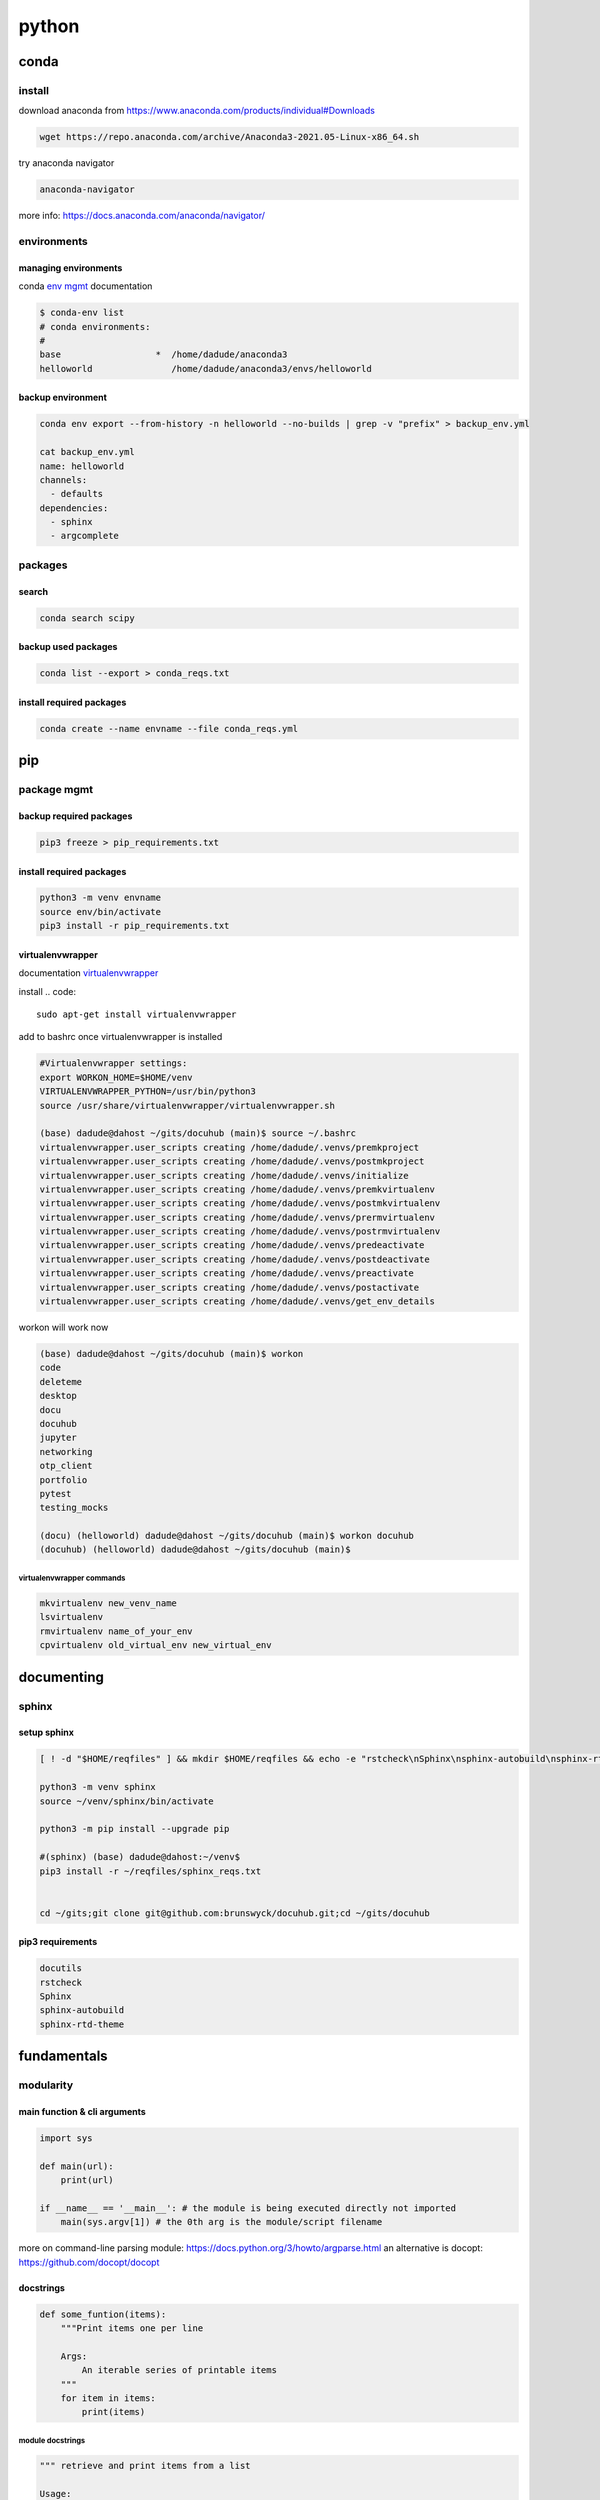 ######
python
######

*****
conda
*****

install
=======

download anaconda from https://www.anaconda.com/products/individual#Downloads

.. code::

   wget https://repo.anaconda.com/archive/Anaconda3-2021.05-Linux-x86_64.sh

try anaconda navigator

.. code::

   anaconda-navigator

more info: https://docs.anaconda.com/anaconda/navigator/


environments
============

managing environments
---------------------

conda `env mgmt`_ documentation

.. _env mgmt: https://docs.conda.io/projects/conda/en/latest/user-guide/tasks/manage-environments.html

.. code::

   $ conda-env list
   # conda environments:
   #
   base                  *  /home/dadude/anaconda3
   helloworld               /home/dadude/anaconda3/envs/helloworld

backup environment
------------------

.. code::

   conda env export --from-history -n helloworld --no-builds | grep -v "prefix" > backup_env.yml

   cat backup_env.yml
   name: helloworld
   channels:
     - defaults
   dependencies:
     - sphinx
     - argcomplete

packages
========

search
------

.. code::

   conda search scipy

backup used packages
--------------------

.. code::

   conda list --export > conda_reqs.txt



install required packages
-------------------------

.. code::

   conda create --name envname --file conda_reqs.yml


***
pip
***

package mgmt
============

backup required packages
------------------------

.. code::

   pip3 freeze > pip_requirements.txt

install required packages
-------------------------

.. code::

   python3 -m venv envname
   source env/bin/activate
   pip3 install -r pip_requirements.txt

virtualenvwrapper
-----------------

documentation `virtualenvwrapper`_

.. _virtualenvwrapper: https://virtualenvwrapper.readthedocs.io/en/latest/command_ref.html

install
.. code::

   sudo apt-get install virtualenvwrapper


add to bashrc once virtualenvwrapper is installed

.. code::

   #Virtualenvwrapper settings:
   export WORKON_HOME=$HOME/venv
   VIRTUALENVWRAPPER_PYTHON=/usr/bin/python3
   source /usr/share/virtualenvwrapper/virtualenvwrapper.sh
   
   (base) dadude@dahost ~/gits/docuhub (main)$ source ~/.bashrc
   virtualenvwrapper.user_scripts creating /home/dadude/.venvs/premkproject
   virtualenvwrapper.user_scripts creating /home/dadude/.venvs/postmkproject
   virtualenvwrapper.user_scripts creating /home/dadude/.venvs/initialize
   virtualenvwrapper.user_scripts creating /home/dadude/.venvs/premkvirtualenv
   virtualenvwrapper.user_scripts creating /home/dadude/.venvs/postmkvirtualenv
   virtualenvwrapper.user_scripts creating /home/dadude/.venvs/prermvirtualenv
   virtualenvwrapper.user_scripts creating /home/dadude/.venvs/postrmvirtualenv
   virtualenvwrapper.user_scripts creating /home/dadude/.venvs/predeactivate
   virtualenvwrapper.user_scripts creating /home/dadude/.venvs/postdeactivate
   virtualenvwrapper.user_scripts creating /home/dadude/.venvs/preactivate
   virtualenvwrapper.user_scripts creating /home/dadude/.venvs/postactivate
   virtualenvwrapper.user_scripts creating /home/dadude/.venvs/get_env_details


workon will work now

.. code::

   (base) dadude@dahost ~/gits/docuhub (main)$ workon 
   code
   deleteme
   desktop
   docu
   docuhub
   jupyter
   networking
   otp_client
   portfolio
   pytest
   testing_mocks
   
   (docu) (helloworld) dadude@dahost ~/gits/docuhub (main)$ workon docuhub
   (docuhub) (helloworld) dadude@dahost ~/gits/docuhub (main)$ 

virtualenvwrapper commands
^^^^^^^^^^^^^^^^^^^^^^^^^^

.. code::

   mkvirtualenv new_venv_name
   lsvirtualenv
   rmvirtualenv name_of_your_env
   cpvirtualenv old_virtual_env new_virtual_env


***********
documenting
***********

sphinx
======

setup sphinx
------------

.. code::
  
   [ ! -d "$HOME/reqfiles" ] && mkdir $HOME/reqfiles && echo -e "rstcheck\nSphinx\nsphinx-autobuild\nsphinx-rtd-theme\nsphinx-rtd-dark-mode" > $HOME/sphinx_reqs.txt

   python3 -m venv sphinx
   source ~/venv/sphinx/bin/activate

   python3 -m pip install --upgrade pip
   
   #(sphinx) (base) dadude@dahost:~/venv$
   pip3 install -r ~/reqfiles/sphinx_reqs.txt


   cd ~/gits;git clone git@github.com:brunswyck/docuhub.git;cd ~/gits/docuhub


pip3 requirements
-----------------

.. code::

   docutils
   rstcheck
   Sphinx
   sphinx-autobuild
   sphinx-rtd-theme

************
fundamentals
************

modularity
==========

main function & cli arguments
-----------------------------

.. code-block:: python

   import sys

   def main(url):
       print(url)

   if __name__ == '__main__': # the module is being executed directly not imported
       main(sys.argv[1]) # the 0th arg is the module/script filename 
   

more on command-line parsing module: https://docs.python.org/3/howto/argparse.html
an alternative is docopt: https://github.com/docopt/docopt

docstrings
----------

.. code-block:: python

   def some_funtion(items):
       """Print items one per line

       Args:
           An iterable series of printable items
       """
       for item in items:
           print(items)

module docstrings
^^^^^^^^^^^^^^^^^

.. code-block:: python

   """ retrieve and print items from a list

   Usage:

       python3 list.py <list>
   """

   import sys

.. note:: when you now call help on the module you'll get a lot of information


objects
-------

.. code-block:: python

   # id() returns a unique identifier for an object
   a = 300
   id(a)
   4298473345
   b = 1500
   id(b)
   4298222345
   b = a
   id(b)
   4298473345 # same as a
   id(a) == id(b)
   True
   a is b
   True

function default values for arguments
-------------------------------------

.. code:: python

   def banner(message, border='-'): # place after args without defaults
    line = border * len(message)
    print(line)
    print(message)
    print(line)

   banner("Norwegian Blue")
   banner("Sun, Moon and Stars", "*")
   banner("Sun, Moon and Stars", border="*")
   banner(border=".", message="Hello from Earth")

.. warning:: always use immutable objects like ints and strings as default values eg you dont want a function time to always show the time of first function call

collections
===========

tuple
-----

.. code-block:: python

   k = (391,) # use the trailing comma, otherwise it will be an int 
   
   def minmax(items):
       return min(items), max(items) # tuples are useful for multiple return values

   minmax([83, 33, 82, 39, 88, 31, 86])

   # tuple unpacking allows us to destructure into named references
   lower, upper = minmax([83, 33, 82, 39, 88, 31, 86])
   lower
   31
   upper
   86
   # idiomatic python swap
   a = 'jelly'
   b = 'bean'
   a, b = b, a
   a
   'bean'
   # use the tuple() constructor to create tuples from other iterable objects
   tuple([561, 1105, 1219, 2466])
   (561, 1105, 1219, 2466)
   tuple("Patrick")
   ('P', 'a', 't', 'r', 'i', 'c', 'k')
   5 in (2, 3, 5, 18, 22, 55)
   True
   4 not in (2, 3, 5, 18, 22, 55)
   True


string
------

format
^^^^^^

.. code-block:: python

   import unittest

   name = "Alan Turing"
   age = 42
   person = [name, age, "mathematician"]
   text = "Hello, my name is {} and I am {} years old and I am a {}.".format(*person)
   # Hello, my name is Alan Turing and I am 42 years old an I am a mathematician
   typeAge = type(age)


   class TestNotebook(unittest.TestCase):

       def test_name(self):
           self.assertEqual(name, "Alan Turing")

       def test_age(self):
           self.assertEqual(age, 42)

       def test_person(self):
           self.assertEqual(person,["Alan Turing", 42, "mathematician"])

       def test_text(self):
           self.assertEqual(text,"Hello, my name is Alan Turing and I am 42 years old and I am a mathematician.")

       def test_type(self):
           self.assertEqual(typeAge,type(int()))


   unittest.main(argv=[''], verbosity=2, exit=False)


.. code-block:: python
   
   "New" + "found" + "land"
   'Newfoundland'
   # use join
   colors = ';'.join(['#45ff12', '#2323fa', '#1234a2', '#4313ff'])
   '#45ff12;#2323fa;#1234a2;#4313ff'
   # split them up again
   colors.split(';')
   ['#45ff12', '#2323fa', '#1234a2', '#4313ff']
   # using the empty string as a seperator to join
   ''.join(['high', 'way', 'man'])
   'highwayman'
   # partion() divides a string -> prefix,seperator,suffix
   "unforgetable".partition("forget")
   ('un', 'forget', 'able')
   # usage with tuples
   departure, seperator, arrival = "London:Edinburgh".partition(':')
   arrival
   Edinburgh
   # underscore dummy value
   origin, _, destination = "Seattle-Boston".partition('-')
   # use format() to insert values into strings
   "The age of {0} is {1}".format('patrick', 35)
   "The age of {0} is {1}. {0}'s birthday is on {2}".format('Patrick', 35, 'June 1')
   # they can be ommitted when in the exact order and used only once
   "The age of {} is {}".format('patrick', 35)
   # use named fields
   "Current position {latitude} {longitude}".format(latitude="60N",
                                                    longitude="5E")
   'Current position 60N 5E'
   # access values through keys or indexes with []
   pos = (65.2, 23.1, 82.2)
   "Galactic position x={pos[0]} y={pos[1] z={pos[2]}".format(pos=pos)
   'Galactic position x=65.2 y=23.1 z=82.2'
   # replacement field mini-language provides many value n alignment formatting options
   import math
   "Math constants: pi={m.pi:.3f}, e={m.e:.3f}".format(m=math)
   'Math constants: pi=3.142, e=2.718'
   help(str)




range
-----

.. code-block:: python
   
   list(range(5, 10)) # stop is not included
   [5, 6, 7, 8, 9]
   # with step argument
   list(range(0, 10, 2))
   [0, 2, 4, 6, 8]
   # avoid range for iterating over lists
   for item in list:
       print(item)
   # not
   for item in range(len(list)):
       print(item)
   
   # prefer enumerate() for counters
   # enumerate() yields (index, value) tuples
   t = [5, 333, 8888, 144444, 2012011]
   for p in enumerate(t):
       print(p)

   (0, 6)
   (1, 333)
   (2, 8888)
   (3, 144444)
   (4, 2012011)
   # improvement with tuple unpacking
   for i, v in enumerate(t):
       print("i = {}, v = {}".format(i, v))
   
::

   i = 0, v = 6 
   i = 1, v = 333
   i = 2, v = 8888
   i = 3, v = 144444
   i = 4, v = 2012011




list
----

.. code-block:: python
   
   # SHALLOW copying a list (contain same object references as the source list!!)
   copy_list = sequence[:] # full slice
   copy_list = other_list.copy() # use copy method
   copy_list = list(some_other_list) # use the list constructor


shallow copies
--------------

.. code-block:: python
   
   a = [ [1, 2], [3, 4] ]
   b = a[:] # create a shallow copy
   a[0] = [8, 9] # create new list in a at 0
   a[0]
   [8, 9]
   b[0] # b still references to the old list object b4 a created a new one
   [1, 2]
   a[1].append(5) # just appending to the list in a also affects the list for b 
   b
   [[1, 2], [3, 4, 5]] # they both still refer to the same object

list repetition
---------------

.. code-block:: python

   # repeat lists using the * operator
   c = [21, 37]
   d = c * 4
   d
   [21, 37, 21, 37, 21, 37, 21, 37] # this method is often used to zero a list of fixed length
   s = [constant] * size
   [0] * 9 # same principle as with list copying so beware, repetition = shallow
   # repetition repeats the reference without copying the value
   [0, 0, 0, 0, 0, 0, 0, 0, 0]

   s = [ [-1, +1] ] * 5
   [[-1, +1], [-1, +1], [-1, +1], [-1, +1], [-1, +1]]
   s[3].append(7) # because all innerlists refer to same object they are all modified
   s
   [[-1, 1, 7], [-1, 1, 7], [-1, 1, 7], [-1, 1, 7], [-1, 1, 7]]




more on list
------------

.. code::

   w = "the quick brown fox jumps over the lazy dog".split()
   ['the', 'quick', 'brown', 'fox', 'jumps', 'over', 'the', 'lazy', 'dog']
   i = w.index('fox')
   i
   3
   w[i]
   'fox'
   w.index('unicorn')
   Traceback (most recent call last):
     File "<stdin>", line 1, in <module>
   ValueError: 'unicorn' is not in list
   w.count('the')
   2
   # just test membership
   37 in [1, 78, 9, 37, 34, 53]
   True
   78 not in [1, 78, 9, 37, 34, 53]
   True
   u = "jackdaws love my big sphinx of quartz".split()
   u
   ['jackdaws', 'love', 'my', 'big', 'sphinx', 'of', 'quartz']
   del u[3]
   ['jackdaws', 'love', 'my', 'sphinx', 'of', 'quartz']    
   # remove elements by value rather than position
   u.remove('jackdaws')
   u
   ['love', 'my', 'sphinx', 'of', 'quartz']
   # the equivalent to remove using the index:
   del u[u.index('quartz')]
   u
   ['love', 'my', 'sphinx', 'of']
   u.remove('pyramid')
   Traceback (most recent call last):
     File "<stdin>", line 1, in <module>
   ValueError: list.remove(x): x not in list

   # insertion seq.insert(index, item)
   a = "I accidentally the whole universe".split()
   a.insert(2, "destroyed")
   a
   ['I', 'accidentally', 'destroyed', 'the', 'whole', 'universe']
   # use join method on a space seperator
   ' '.join(a)
   'I accidentally destroyed the whole universe'


growing lists
-------------

.. code-block:: python

   # concatenate lists
   m = [2, 1, 3]
   n = [4, 7, 11]
   k = m + n
   k
   [2, 1, 3, 4, 7, 11]
   # using assignment operator
   k += [18, 29, 47]
   [2, 1, 3, 4, 7, 11, 18, 29, 47]
   # or use the extend method
   k.extend([76, 129, 199])
   k
   [2, 1, 3, 4, 7, 11, 18, 29, 47, 76, 129, 199]
   # these techniques work with any iterable series on the righthand side


reversing and sorting lists
---------------------------

.. code-block:: python

   >>> g = [1, 11, 21, 1211, 112111]
   >>> g.reverse()
   >>> g
   [112111, 1211, 21, 11, 1]
   >>> d = [5, 17, 41, 29, 71, 149, 3299, 7, 13, 67]
   >>> d.sort()
   >>> d
   [5, 7, 13, 17, 29, 41, 67, 71, 149, 3299]
   >>> d.sort(reverse=True)
   >>> d
   [3299, 149, 71, 67, 41, 29, 17, 13, 7, 5]
   # key argument to sort() method accepts a function for producing a sort key from an item
   # e.g. sort words in order of length
   >>> h = 'not perplexing do handwriting family where I illegibly know doctors'.split()
   >>> h
   ['not', 'perplexing', 'do', 'handwriting', 'family', 'where', 'I', 'illegibly', 'know', 'doctors']
   >>> h.sort(key=len)
   >>> h
   ['I', 'do', 'not', 'know', 'where', 'family', 'doctors', 'illegibly', 'perplexing', 'handwriting']
   >>> ' '.join(h)
   'I do not know where family doctors illegibly perplexing handwriting'
   # sorted() built-in function sorts any iterable series and returns a list
   >>> x = [4, 9, 2, 1]
   >>> y = sorted(x)
   >>> y
   [1, 2, 4, 9]
   >>> x
   [4, 9, 2, 1]
   # reversed() built-in function reverses any iterable series
   >>> p = [9, 3, 1, 0]
   >>> q = reversed(p)
   >>> q
   <list_reverseiterator object at 0x7ffa18086e48>
   >>> list(q)
   [0, 1, 3, 9]
   # reversed returns an iterator so you need to convert it to a list (explained later)
   # these two sort methods will work on any finite iterable source object


dictionary
----------

.. code::

   # key objects must be immutable! e.g. Str, numbers and tuples NOT lists!
   # value objects can be mutable
   # the order in dictionaries are random, don't rely on it
   # dict() constructor accepts:
   # iterable series of key-vlaue 2-tuples
   # keyword arguments - requires keys are valid Python identifiers
   # a mapping such as another dict
   names_and_ages=[('Alice', 32), ('Bob', 48), ('Charlie', 28), ('Daniel', 33)]
   >>> d = dict(names_and_ages)
   >>> d
   {'Charlie': 28, 'Daniel': 33, 'Alice': 32, 'Bob': 48}
   >>> phonetic = dict(a='alfa', b='bravo', c='charlie', d='delta', e='echo', f='foxtrot')
   >>> phonetic
   {'b': 'bravo', 'a': 'alfa', 'c': 'charlie', 'f': 'foxtrot', 'd': 'delta', 'e': 'echo'}
   # copying dictionaries is also shallow
   e = d.copy()
   e = dict(d) 
   # Extend a dictionary with update()
   f.update(g)
   for key in colors:
       print("{key} = > {value}".format(key=key, value=colors[key]))
   # if you want to iterate only over the values use values()
   for value in colors.values():
       print(value)
   # there is no efficient way to get the key corresponding to a value!!
   for key in colors.keys(): # iterable view onto keys - not often needed
       print(key)
   # adding to a dictionary and using prettyprint
   >>> m = {'H': [1, 2, 3],
   ...      'He': [3, 5],
   ...      'Li': [6, 7],
   ...      'Be': [7, 9, 10],
   ...      'B': [10, 11],
   ...      'C': [11, 12, 13, 14]}
   >>> m['H'] += [4, 5, 6, 7]
   >>> m
   {'B': [10, 11], 'C': [11, 12, 13, 14], 'Be': [7, 9, 10], 'He': [3, 5], 'Li': [6, 7], 'H': [1, 2, 3, 4, 5, 6, 7]}
   >>> m['H'] = [13, 14, 15]
   >>> m['N'] = [13, 14, 15]
   >>> m
   {'B': [10, 11], 'C': [11, 12, 13, 14], 'N': [13, 14, 15], 'Be': [7, 9, 10], 'He': [3, 5], 'Li': [6, 7], 'H': [13, 14, 15]}
   >>> from pprint import pprint as pp
   >>> pp(m)
   {'B': [10, 11],
    'Be': [7, 9, 10],
    'C': [11, 12, 13, 14],
    'H': [13, 14, 15],
    'He': [3, 5],
    'Li': [6, 7],
    'N': [13, 14, 15]}
   
   

set
---

set is an unordered collection of unique, immutable objects
looks like a dict but each item is a single object

.. note:: empty {} create a dict so for empty set use the set() constructor

.. code::
   
   e = set()
   e
   set()
   >>> s = set([2, 4, 16, 64, 4096, 65536, 262144])
   >>> s
   {4096, 64, 2, 65536, 4, 262144, 16}
   >>> for x in s: # order is arbitrary
   ...     print(x)
   ... 
   4096
   64
   2
   65536
   4
   262144
   16
   >>> 
   # duplicates are discarded!
   # so often used to remove duplicates - not order preserving
   >>> t = [1, 4, 2, 1, 7, 9, 9]
   >>> set(t)
   {1, 2, 4, 9, 7}
   >>> for x in s:
   ...     print(x)
   ... 
   4096
   64
   2
   65536
   4
   262144
   16
   >>> 3 in s
   False
   >>> 3 not in s
   True
   >>> s.add(3)
   >>> s
   {4096, 64, 2, 65536, 4, 262144, 3, 16}
   >>> s.add(4)
   >>> s
   {4096, 64, 2, 65536, 4, 262144, 3, 16}
   >>> s.update([5, 55, 555])
   >>> s
   {4096, 64, 2, 65536, 4, 262144, 3, 5, 555, 16, 55}
   >>> s.remove(2)
   >>> s
   {4096, 64, 65536, 4, 262144, 3, 5, 555, 16, 55}
   >>> s.remove(2)
   Traceback (most recent call last):
     File "<stdin>", line 1, in <module>
   KeyError: 2
   # discard doesn't throw an error if item not present and so always succeeds
   >>> k.discard(2)
   # shallow copies	   
   .copy()
   >>> n
   {4096, 64, 65536, 262144, 4, 3, 5, 555, 16, 55}
   >>> m = set(n)
   >>> m
   {4096, 64, 65536, 262144, 4, 3, 5, 555, 16, 55}

   # set algebra showcase
   >>> blue_eyes = {'Olivia', 'Harry', 'Lily', 'Jack', 'Amelia'}
   >>> blond_hair = {'Harry', 'Jack', 'Amelia', 'Mia', 'Joshua'}
   >>> can_smell_hidrogencyanide = {'Harry', 'Amelia'}
   >>> taste_ptc = {'Harry' , 'Lily', 'Amelia', 'Lola'}
   >>> o_blood = {'Mia', 'Josjua', 'Lily', 'Olivia'}
   >>> b_blood = {'Amelia', 'Jack'}
   >>> a_blood = {'Harry'}
   >>> ab_blood = {'Joshua', 'Lola'}
   # find people with blond hair, blue eyes or both -> use union method
   # is commutative
   >>> blue_eyes.union(blond_hair)
   {'Amelia', 'Mia', 'Harry', 'Olivia', 'Joshua', 'Jack', 'Lily'}
   >>> blue_eyes.union(blond_hair) == blond_hair.union(blue_eyes)
   True
   # find people with blond hair AND blue eyes -> use intersection method
   >>> blue_eyes.intersection(blond_hair)
   {'Harry', 'Jack', 'Amelia'}
   >>> blue_eyes.intersection(blond_hair) == blond_hair.intersection(blue_eyes)
   True
   # find people with blond hair who don't have blue eyes -> use difference method
   # non-commutative because people who have blue eyes but not blond hair is not the same
   >>> blond_hair.difference(blue_eyes)
   {'Joshua', 'Mia'}
   >>> blond_hair.difference(blue_eyes) == blue_eyes.difference(blond_hair)
   False
   # exclusively blond hair OR blue_eyes but not both -> symmetric_difference() method
   # commutative
   >>> blond_hair.symmetric_difference(blue_eyes)
   {'Mia', 'Olivia', 'Joshua', 'Lily'}
   >>> blond_hair.symmetric_difference(blue_eyes) == blue_eyes.symmetric_difference(blond_hair)
   True
   # 3 predicates to tell us about the relationship between sets
   # check is one set is a subset of a set -> issubset() method
   >>> can_smell_hidrogencyanide.issubset(blond_hair)
   True
   # test if people who can taste ptc can also taste hydrogencyanide -> use issuperset() method
   >>> taste_ptc.issuperset(can_smell_hidrogencyanide)
   True
   # test that sets have no members in common -> isdisjoint() method
   >>> a_blood.isdisjoint(o_blood)
   True
   

collection protocols
--------------------

+------------------+-------------------------------------------+
| Protocol         | Implementing Collections                  |
+==================+===========================================+
| Container        | str, list, range, tuple, set, bytes, dict |
+------------------+-------------------------------------------+
| Sized            | str, list, range, tuple, set, bytes, dict |
+------------------+-------------------------------------------+
| Iterable         | str, list, range, tuple, set, bytes, dict |
+------------------+-------------------------------------------+
| Sequence         | str, list, range, tuple, set, bytes       |
+------------------+-------------------------------------------+
| Mutable Sequence | list                                      |
+------------------+-------------------------------------------+
| Mutable Set      | set                                       |
+------------------+-------------------------------------------+
| Mutable Mapping  | dict                                      |
+------------------+-------------------------------------------+

Protocols
 • To implement a protocol, objects must support certain operations.
 • Most collections implement container , sized and iterable.
 • All except dict are sequences.

Container Protocol
 • Membership testing using in and not in

Sized Protocol
 • Determine number of elements with len(s)

Iterable Protocol
 • Can produce and iterator with iter(s)

   .. code-block:: python
     
      for item in iterable:
          do_something(item)

Sequence Protocol

 • Retrieve elements by index
   `item = seq[index]`

 • Find items by value
   `index = seq.index(item)`
 
 • Count items
   `num = seq.count(item)`

 • Produce a reversed sequence
   `r = reversed(seq)`

* Collections Summary
  - Tuples are immutable sequence types
  - Literal syntax: optional parentheses around a comma separated list
  - Single element tuples must use trailing comma
* Tuple unpacking - return values and idiomatic swap
  - Strings are immutable sequence types of Unicode codepoints
  - String concatenation is most efficiently performed with join() on an empty separator
  - The partition() method is a useful and elegant string parsing tool.
  - The format() method provides a powerful way of replacing placeholders with values.
* Ranges represent integer sequences with regular intervals
  - Ranges are arithmetic progressions
  - The enumerate() function is often a superior alternative to range()
* Lists are heterogeneous mutable sequence types
  - Negative indexes work backwards from the end.
  - Slicing allows us to copy all or part of a list.
  - The full slice is a common idiom for copying lists, although the copy() method and list() constructor are less obscure.
  - List (and other collection) copies are shallow.
  - List repetition is shallow.
* Dictionaries map immutable keys to mutable values
  - Iteration and membership testing is done with respect to the keys.
  - Order is arbitrary
  - The keys(), values() and items() methods provide views onto different aspects of a dictionary, allowing convenient iteration.
* Sets store an unordered collection of unique elements
  - Sets support powerful and expressive set algebra operations and predicates.
* Protocols such as iterable, sequence and container characterise the collections.

handling exceptions
===================

**Raise** an exception to interrupt program flow
**Handle** an exception to resume control
**Unhandled exceptions** will terminate the program
**exception objects** contain information about the exceptional event

exception and control flow
--------------------------

.. code-block:: python
 
   '''A module for demonstrating exceptions.'''
   
   def convert(s):
       '''Convert to an integer.'''
       x = int(s) # int contstructor will raise an exception upon entering a string
       return x
   # type of exception object
   # ValueError: invalid literal for int() with base 10: 'somestring'


handling raised exceptions
--------------------------

.. code-block:: python

   def convert(s):
       '''Convert a string to an integer.'''
       try: # try block contains code that can raise an exception
           x = int(s) # print("Conversion succeeded! x = ", x) #  the print won't execute when the exception is raised
       except ValueError: # except block performs error handling in the event an exception is raised
           # print("conversion failed!")
           x = -1
       return x

Trying to convert a list with numbers will raise another exception
`convert([4, 5, 6])`
TypeError: int() argument must be a string, a bytes-like object or a number, not 'list'

.. note:: the except statement excepts a tuple of exception types


.. code-block:: python

   def convert(s):
       '''Convert a string to an integer.'''
       x = -1
       try:
           x = int(s)
           print("Conversion succeeded! x =", x)
       except (ValueError, TypeError):
           print("Conversion failed!")
       return x


programmer errors
-----------------

IndentationError, SyntaxError and NameError are programmer errors and should be corrected during development

you can use pass when you have an empty except block

.. code-block:: python

   def convert(s):
       '''Convert a string to an integer.'''
       x = -1
       try:
           x = int(s)
       except (ValueError, TypeError):
           pass
       return x

when you want to interrogate the exception object for more detail use as

.. code-block:: python

   import sys
   
   def convert(s):
       '''Convert a string to an integer.'''
       try:
           return int(s)
       except (ValueError, TypeError) as e:
           print("Conversion error: {}".format(str(e)), file=sys.stderr)
           return -1


re-raising exceptions
---------------------

.. code-block:: python

   from math import log
   import sys
   
   
   def convert(s):
       '''Convert a string to an integer.'''
       try:
           return int(s)
       except (ValueError, TypeError) as e:
           print("Conversion error: {}".format(str(e)), file=sys.stderr)
           raise # instead of returning an unpythonic error code emit the error msg and reraise the exception object
   
   
   def string_log(s):
       v = convert(s)
       return log(v)

exceptions as APIs
------------------

Callers need to know what exceptions to expect and when

.. code-block:: python

   def sqrt(x):
       '''Compute square roots using the method of Heron of Alexandria.
   
       Args:
           x: The number for which the square root is to be computed.
   
       Returns:
           The square root of x.
   
       Raises:
           ValueError: If x is negative.
       '''
   
       if x < 0:
           raise ValueError("Cannot compute square root of negative number {}".format(x))
   
       guess = x
       i = 0
       while guess * guess != x and i < 20:
           guess = (guess + x / guess) / 2.0
           i += 1
       return guess
   
   
   def main():
       try:
           print(sqrt(9))
           print(sqrt(2))
           print(sqrt(-1))
           print("This is never printed.")
       except ValueError as e:
           print(e, file=sys.stderr)
   
       print("Program execution continues normally here.")
   
   
   if __name__ == '__main__':
       main()

.. note:: it's usually not worth checking types, this can limit your functions unnecessarily

.. note:: it's Easier to Ask Forgiveness than Permission (example 2)

example1

.. code-block:: python

   import os
   
   p = '/path/to/datafile.dat'
   # only check for existence, what if file is garbage, what if path refers to dir instead of file
   
   if os.path.exists(p):
       process_file(p)
   else:
       print('No such file as {}'.format(p))
   
example2

.. code-block:: python
   
   p = '/path/to/datafile.dat'
   
   # no checks in advance 
   try:
       process_file(f)
   except OSError as e:
       print('Could not process file because {}'.format(str(e)))

Error codes require interspersed, local handling
Error codes are silent by default
Exceptions allow centralized, non-local handling
Exceptions require explicit handling

so we work with exceptions in python


clean-up actions
----------------

try...finally lets you clean up whether an exception occurs or not

.. code-block:: python

   import os
   
   def make_at(path, dir_name):
       original_path = os.getcwd() 
       os.chdir(path)
       os.mkdir(dir_name) # if this fails then
       os.chdir(original_path) # this won't happen

.. note:: finally-block is executed no matter how the try-block exits

.. code-block:: python

   import os
   import sys
   
   def make_at(path, dir_name):
       original_path = os.getcwd()
       try:
           os.chdir(path)
           os.mkdir(dir_name)
       except OSError as e:
           print(e, file=sys.stderr)
           raise
       finally:
           os.chdir(original_path) # runs even if OSError is thrown and handled

platform-specific code
----------------------

.. code-block:: python

   """keypress - A module for detecting a single keypress."""
   
   try:
       import msvcrt
   
       def getkey():
           """Wait for a keypress and return a single character string."""
           return msvcrt.getch()
   
   except ImportError: # when importing the windos module fails, the error is silenced explicitely, if this fails it will not be silenced
   
       import sys
       import tty
       import termios
   
       def getkey():
           """Wait for a keypress and return a single character string."""
           fd = sys.stdin.fileno()
           original_attributes = termios.tcgetattr(fd)
           try:
               tty.setraw(sys.stdin.fileno())
               ch = sys.stdin.read(1)
           finally:
               termios.tcsetattr(fd, termios.TCSADRAIN, original_attributes)
           return ch
   
       # If either of the Unix-specific tty or termios are not found,
       # we allow the ImportError to propagate from here

Comprehensions, iterables and generators
========================================

list comprehensions
-------------------

[ expr(item) for item in iterable ]
for each item in the iterable object on the right evaluate the expression on the left

.. code-block:: python

   ['Why', 'sometimes', 'I', 'have', 'believed', 'as', 'many', 'as', 'six', 'possible', 'things', 'before', 'breakfast']
   [len(word) for word in words]
   [3, 9, 1, 4, 8, 2, 4, 2, 3, 8, 6, 6, 9]
   from math import factorial
   f = [ len(str(factorial(x))) for x in range(20) ]
   f
   [1, 1, 1, 1, 2, 3, 3, 4, 5, 6, 7, 8, 9, 10, 11, 13, 14, 15, 16, 18]
   type(f)
   #<class 'list'>


set comprehensions
------------------

{ expr(item) for item in iterable }

.. code-block:: python

   { len(str(factorial(x))) for x in range(20) }
   {1, 2, 3, 4, 5, 6, 7, 8, 9, 10, 11, 13, 14, 15, 16, 18}


dictionary comprehensions
-------------------------

{ key_expr:value_expr for item in iterable }

If we want both the keys and the values we should use the items() method and then use tuple unpacking country, capital

.. code-block:: python

   country_to_capital = {'United Kingdom': 'London',
                         'Brazil': 'Brazilia',
                         'Morocco': 'Rabat',
                         'Sweden': 'Stockholm'}
   from pprint import pprint as pp
   capital_to_country = { capital: country for country, capital in country_to_capital.items() }
   pp(capital_to_country)
   {'Brazilia': 'Brazil',
    'London': 'United Kingdom',
    'Rabat': 'Morocco',
    'Stockholm': 'Sweden'}

.. note:: duplicates: later keys overwrite earlier keys

e.g. only key  that begins with first letter x[0] store that word, duplicates will be gone

.. code-block:: python

   words = ["hi", "hello", "foxtrot", "hotel"]
   { x[0]: x for x in words }
   {'h': 'hotel', 'f': 'foxtrot'}


filtering predicates
--------------------

there is an optional filtering clause

[ expr(item) for item in iterable if predicate(item) ]

.. code-block:: python

   from math import sqrt
   
   def is_prime(x):
       if x < 2:
           return False
       for i in range(2, int(sqrt(x)) + 1):
           if x % i == 0:
               return False
       return True
   
   [x for x in range(101) if is_prime(x)]
   [2, 3, 5, 7, 11, 13, 17, 19, 23, 29, 31, 37, 41, 43, 47, 53, 59, 61, 67, 71, 73, 79, 83, 89, 97]

   # numbers with only 3 divisors

   from pprint import pprint as pp
   prime_square_divisors = { x*x:(1, x, x*x) for x in range(101) if is_prime(x)}
   pp(prime_square_divisors)
   {4: (1, 2, 4),
    9: (1, 3, 9),
    25: (1, 5, 25),
    49: (1, 7, 49),
    121: (1, 11, 121),
    169: (1, 13, 169),
    289: (1, 17, 289),
    361: (1, 19, 361),
    529: (1, 23, 529),
    841: (1, 29, 841),
    961: (1, 31, 961),
    1369: (1, 37, 1369),
    1681: (1, 41, 1681),
    1849: (1, 43, 1849),
    2209: (1, 47, 2209),
    2809: (1, 53, 2809),
    3481: (1, 59, 3481),
    3721: (1, 61, 3721),
    4489: (1, 67, 4489),
    5041: (1, 71, 5041),
    5329: (1, 73, 5329),
    6241: (1, 79, 6241),
    6889: (1, 83, 6889),
    7921: (1, 89, 7921),
    9409: (1, 97, 9409)}


iteration protocols
-------------------


**iterable protocol**
iterable objects can be passed to the built-in `iter()` function to get an iterator 

iterator = iter(iterable)                                                                                                                                               
**iterator protocol**
Iterator objects can be passed to the built-in `next()` function to fetch the next item.
item = next(iterator)


.. code-block:: python

   iterable = ['Spring', 'Summer', 'Autumn', 'Winter']
   iterator = iter(iterable)
   next(iterator)
   'Spring'
   next(iterator)
   'Summer'
   next(iterator)
   'Autumn'
   next(iterator)
   'Winter'
   next(iterator)
   # Traceback (most recent call last):
   #  File "<stdin>", line 1, in <module>
   #  StopIteration


   def first(iterable):
       iterator = iter(iterable)
       try:
           return next(iterator)
       except StopIteration:
           raise ValueError("iterable is empty")
   
   first(["1st", "2nd", "3rd"])
   '1st'
   first(["1st", "2nd", "3rd"])
   '1st'
   first(set())
   #Traceback (most recent call last):
   #  File "<stdin>", line 4, in first
   #StopIteration
   #
   #During handling of the above exception, another exception occurred:
   #
   #Traceback (most recent call last):
   #  File "<stdin>", line 1, in <module>
   #  File "<stdin>", line 6, in first
   #ValueError: iterable is empty

generators
----------

specify iterable sequences
 - all generators are iterators

are lazily evaluated
 - they only computate the next value on demand

can model infinite sequences
 - such as data streams from a sensor with no definite end

are composable into pipelines
 - for natural stream processing


.. code-block:: python

   def gen123():
       yield 1
       yield 2
       yield 3
       # return
       # implicit return at the end

   g = gen123()
   g
   # <generator object gen123 at 0x7f3f662e8fc0>
   # pass the generator to the function
   next(g)
   1
   next(g)
   2
   next(g)
   3
   # now StopIteration exception
   #
   # Traceback (most recent call last):
   #   File "<stdin>", line 1, in <module>
   #   StopIteration
   for v in gen123(): 
       print(v)
   
   1
   2
   3
   # remember each call to function creates a new generator object
   h = gen123()
   i = gen123()
   h
   #generator object gen123 at 0x7f3f66302048>
   i
   #generator object gen123 at 0x7f3f663020a0>

.. code-block:: python

   def gen246():
       print("about to yield 2")
       yield 2
       print("about to yield 4")
       yield 4
       print("about to yield 6")
       yield 6
   
   g = gen246() # generator = created and returned but non of the code has yet been executed
   next(g)
   "about to yield 2"
   2
   next(g) # generator resumes at the point we left off
   "about to yield 4"                                                                                    
   2              
   next(g)
   "about to yield 6"
   6

stateful generators
-------------------

- Generators resume execution
- Can maintain state in local variables
- Complex control flow
- Lazy evaluation


take generator

.. code-block:: python

   def take(count, iterable):
       """Take items from the front of an iterable.
   
       Args:
           count: maximum number of items to retrieve
           iterable: the source series
   
       Yields:
            at most 'count' items from 'iterable'
       """
   
       counter = 0
       for item in iterable:
           if counter == count:
               return # end sequence when we reach specified count
               # return raises StopIteration which is caught internally by the for loop in run_take()
           counter += 1 # how many items have been yielded so far
           yield item # contains a generator bc it has at least one yield statement
   
   
   def run_take(): # generators are lazy and only generate values on request
       items = [2, 4, 6, 8, 10]
       for item in take(3, items):  # take(count, iterable) # return raises StopIteration which is caught by
           print(item)
   
   
   if __name__ == "__main__":
           run_take()


distinct generator

.. code-block:: python

   # 2nd generator
   def distinct(iterable):
       """Return unique items by eliminating duplicates
   
       Args:
           iterable: source series
   
       Yields:
           Unique elements in order from 'iterable'
       """
   
       seen = set()
       for item in iterable:
           if item in seen:
               continue # finishes current iteration of the loop an begins next iteration immediately!
               # execution will be transferred back to the for statement to begin next iteration
           yield item
           seen.add(item) # next call from for loop in run_distinct() will resume here with remembered
           # item 5 just yielded
           # and then moves up to beginning of for loop again where item is reassigned to second value 7
   
   def run_distinct():
       items = [5, 7, 7, 6, 5, 5]
       for item in distinct(items):
           print(item)
   
   if __name__ == '__main__':
       run_distinct()

both combined in pipeline

.. code-block:: python

   def take(count, iterable):
       counter = 0
       for item in iterable:
           if counter == count:
               return # end sequence when we reach specified count
               # return raises StopIteration which is caught internally by the for loop in run_take()
           counter += 1 # how many items have been yielded so far
           yield item # contains a generator bc it has at least one yield statement
   
   
   def run_take(): # generators are lazy and only generate values on request
       items = [2, 4, 6, 8, 10]
       for item in take(3, items):  # take(count, iterable) # return raises StopIteration which is caught by
           print(item)
   
   # 2nd generator
   def distinct(iterable):
       seen = set()
       for item in iterable:
           if item in seen:
               continue # finishes current iteration of the loop an begins next iteration immediately!
               # execution will be transferred back to the for statement to begin next iteration
           yield item
           seen.add(item) # next call from for loop in run_distinct() will resume here with first item 5
           # and then moves up to beginning of for loop again with second item 7
   
   def run_distinct():
       items = [5, 7, 7, 6, 5, 5]
       for item in distinct(items):
           print(item)
   
   def run_pipeline():
       items = [5, 7, 7, 6, 5, 5]
       for item in take(3, distinct(items)): # distinct must run first to produce the iterator object argument for take
           print(item)
   
   if __name__ == '__main__':
       run_pipeline()


laziness and infinite
^^^^^^^^^^^^^^^^^^^^^

• Just in Time Computation
• Infinite (or large) sequences
  • sensor readings
  • mathematical series
  • massive files

.. code-block:: python

   def lucas():
       yield 2
       a = 2
       b = 1
       while True: # infinite while loop
           yield b
           a, b = b, a + b
   
   for x in lucas():
       print(x)
   # this will run forever until you pc runs out of memory but demonstrates nicely

generator comprehensions
------------------------

- similar syntax to list comprehensions
- create a generator object
- concise
- lazy evaluation

(expr(item) for item in iterable)

.. code-block:: python

   million_squares = (x*x for x in range(1, 1000001)) # creates a generator object
   list(million_squares) # force evaluation of the generator by using it to create a list
   list(million_squares)
   [] # repeating it = empty, generators are single use objects!
   # each time we call a generator function, we create a generator object
   sum(x*x for x in range(1, 1000001)) # sum of first 10mil squares, using a list comprehencsion would take 400MB!
   333333833333500000

   sum(x*x for x in range(1, 1000001) if x % 17) # with optional if condition
   313726019609411764


.. note:: we didn't have to use extra parentheses to put a generator comprehension wihtin sum(), this improves readability

using itertools
---------------

list of iteration tools in python: https://docs.python.org/3/library/itertools.html 

using islice and count

.. code-block:: python

   from itertools import islice, count
   from math import sqrt
   
   
   def is_prime(x):
       if x < 2:
           return False
       for i in range(2, int(sqrt(x)) + 1):
           if x % i == 0:
               return False
       return True
   
   # do this thousand_primes = islice(all_primes, 1000) but how to generate all primes
   # ranges must always be finite, we need an open ended version of range and that is what count() does
   # thousand_primes = islice((x for x in count() if is_prime(x)), 1000) # with islice() like with lists
   
   sum(islice((x for x in count() if is_prime(x)), 1000))
   3682913


using any(or) and all(and) for iterable series of bool values

.. code-block:: python

   any([False, False, True])
   True
   all([False, False, True])
   False
   
   # Are there any prime numbers between 1328 and 1361?
   any(is_prime(x) for x in range(1328, 1361))
   False
   
   # title() converts first character to uppercase
   # check if all city names have capital letters
   all(name == name.title() for name in ['London', 'New York', 'Sydney'])
   True
   
   # syncronize iterations over 2 iterable series
   # eg two  series of temperature data
   sunday = [12, 14, 15, 15, 17, 21, 22, 22, 23, 22, 20, 18]
   monday = [13, 14, 14, 14, 16, 20, 21, 22, 22, 21, 19, 17]
   # bind them in pairs of corresponding readings
   for item in zip(sunday, monday):
       print(item)
   
   (12, 13)
   (14, 14)
   (15, 14)
   (15, 14)
   (17, 16)
   (21, 20)
   (22, 21)
   (22, 22)
   (23, 22)
   (22, 21)
   (20, 19)
   (18, 17)
   
   # zip yields tuples when iterated
   # we can take advantage of this with tuple unpacking in the for loop
   for sun, mon in zip(sunday, monday):
       print("average =", (sun + mon) / 2)
   
   average = 12.5
   average = 14.0
   average = 14.5
   average = 14.5
   average = 16.5
   average = 20.5
   average = 21.5
   average = 22.0
   average = 22.5
   average = 21.5
   average = 19.5
   average = 17.5
   
   tuesday = [2, 2, 3, 7, 9, 10, 9, 8, 8]
   
   for temps in zip(sunday, monday, tuesday):
       print("min={:4.1f}, max={:4.1f}, average={:4.1f}".format(min(temps), max(temps), sum(temps) / len(temps)))
   """ 
   min= 2.0, max=13.0, average= 9.0
   min= 2.0, max=14.0, average=10.0
   min= 3.0, max=15.0, average=10.7
   min= 7.0, max=15.0, average=12.0
   min= 9.0, max=17.0, average=14.0
   min=10.0, max=21.0, average=17.0
   min= 9.0, max=22.0, average=17.3
   min= 8.0, max=22.0, average=17.3
   min= 8.0, max=23.0, average=17.7
   """
   # now we want one long temperature series for sunday monday and thuesday 
   # we can then lazily concatenate iterables using itertools chain
   # this is different from simply concatenating 3 lists into a new list
   # we have no memory impact of data duplication
   from itertools import chain
   temperatures = chain(sunday, monday, tuesday)

   all(t > 0 for t in temperatures)
   temperatures = chain(sunday, monday, tuesday)
   True

   # following shows generator functions, generator expressions, predicate functions and for loops
   def lucas():
       yield 2
       a = 2
       b = 1
       while True: # infinite while loop
           yield b
           a, b = b, a + b

   for x in (p for p in lucas() if is_prime(p)):
       print(x)

   2
   3
   7
   11
   29
   47
   199
   521
   2207
   3571
   9349
   3010349
   54018521
   370248451
   6643838879
   119218851371
   5600748293801
   688846502588399
   32361122672259149
   

   """ itertools.chain(*iterables)
   Make an iterator that returns elements from the first iterable until it is exhausted, then proceeds to the next iterable, until all of the iterables are exhausted. Used for treating consecutive sequences as a single sequence """

   
https://docs.python.org/3/library/itertools.html#itertools.chain
   
summary comprehensions generators
---------------------------------

- Comprehensions
  - Comprehensions are a concise syntax for describing lists, sets and dictionaries.
  - Comprehensions operate on an iterable source object and apply an optional predicate filter and a mandatory expression, both of which are usually in terms of the current item.
  - Iterables are objects over which we can iterate item by item.
  - We retrieve an iterator from an iterable object using the built-in iter() function.
  - Iterators produce items one-by-one-from the underlying iterable series each time they are passed to the built-in next() function 

- Generators
  - Generator functions allow us to describe series using imperative code.
  - Generator functions contain at least one use of the yield keyword.
  - Generators are iterators. When advanced with next() the generator starts or resumes execution up to and including the next yield.
  - Each call to a generator function creates a new generator object.
  - Generators can maintain explicit state in local variables between iterations.
  - Generators are lazy, and so can model infinite series of data.
  - Generator expressions have a similar syntactic form to list comprehensions and allow for a more declarative and concise way of creating generator objects.

list of iteration tools in python: https://docs.python.org/3/library/itertools.html

classes
=======

self: the first argument to all instance methods
__init__() instance method for initializing new objects

.. warning:: __init__() is an initializer, not a constructor, self is similar to this. __init__() is to configure an object that already exists by the time it is called

why self._number?
 
 1. avoid name clash with number()
 2. implementation details of objects start with _

.. note:: using objects of different types through a common interface = polymorphism

.. code-block:: python
   
   """Model for aircraft flights."""
   
   class Flight:
       """A flight with a particular passenger aircraft."""
   
       def __init__(self, number, aircraft):
           if not number[:2].isalpha():
               raise ValueError("No airline code in '{}'".format(number))
   
           if not number[:2].isupper():
               raise ValueError("Invalid airline code '{}'".format(number))
   
           if not (number[2:].isdigit() and int(number[2:]) <= 9999):
               raise ValueError("Invalid route number '{}'".format(number))
   
           self._number = number
           self._aircraft = aircraft
   
           rows, seats = self._aircraft.seating_plan()
           self._seating = [None] + [ {letter:None for letter in seats} for _ in rows ]
   
       def number(self):
           return self._number
   
       def airline(self):
           return self._number[:2]
   
       def aircraft_model(self):
           return self._aircraft.model()
   
       def allocate_seat(self, seat, passenger):
           """Allocate a seat to a passenger.
   
           Args:
               seat: A seat designator such as '12C' or '21F'.
               passenger: The passenger name.
   
           Raises:
               ValueError: If the seat is unavailable.
           """
           rows, seat_letters = self._aircraft.seating_plan()
   
           letter = seat[-1]
           if letter not in seat_letters:
               raise ValueError("Invalid seat letter {}".format(letter))
   
           row_text = seat[:1]
           try:
               row = int(row_text)
           except ValueError:
               raise ValueError("Invalid seat row {}".format(row_text))
   
           if row not in rows:
               raise ValueError("Invalid row number {}".format(row))
   
           if self._seating[row][letter] is not None:
               raise ValueError("Seat {} is already occupied.".format(seat))
   
           self._seating[row][letter] = passenger
   
       def _parse_seat(self, seat):
           """Parse a seat designator into a valid row and letter.
   
           Args:
               seat: A seat designator such as 12F
   
           Returns:
               A tuple containing an integer and a string for row and seat.
           """
           row_numbers, seat_letters = self._aircraft.seating_plan()
   
           letter = seat[-1]
           if letter not in seat_letters:
               raise ValueError("Invalid seat letter {}".format(letter))
   
           row_text = seat[:-1]
           try:
               row = int(row_text)
           except ValueError:
               raise ValueError("Invalid seat row {}".format(row_text))
   
           if row not in row_numbers:
               raise ValueError("Invalid row number {}".format(row))
   
           return row, letter
   
       def allocate_seat(self, seat, passenger):
           """Allocate a seat to a passenger.
   
           Args:
               seat: A seat designator such as '12C' or '21F'.
               passenger: The passenger name.
   
           Raises:
               ValueError: If the seat is unavailable.
           """
           row, letter = self._parse_seat(seat)
   
           if self._seating[row][letter] is not None:
               raise ValueError("Seat {} already occupied".format(seat))
   
           self._seating[row][letter] = passenger
   
       def relocate_passenger(self, from_seat, to_seat):
           """Relocate a passenger to a different seat.
   
           Args:
               from_seat: The existing seat designator for the
                          passenger to be moved.
   
               to_seat: The new seat designator.
           """
   
           from_row, from_letter = self._parse_seat(from_seat)
           if self._seating[from_row][from_letter] is None:
               raise ValueError("No passenger to relocate in seat {}".format(from_seat))
   
           to_row, to_letter = self._parse_seat(to_seat)
           if self._seating[to_row][to_letter] is not None:
               raise ValueError("Seat {} already occupied".format(to_seat))
   
           self._seating[to_row][to_letter] = self._seating[from_row][from_letter]
           self._seating[from_row][from_letter] = None
   
       def num_available_seats(self):
           return sum( sum(1 for s in row.values() if s is None)
                       for row in self._seating
                       if row is not None)
   
       def make_boarding_cards(self, card_printer):
           for passenger, seat in sorted(self._passenger_seats()):
               card_printer(passenger, seat, self.number(), self.aircraft_model())
   
       def _passenger_seats(self):
           """An iterable series of passenger seating allocations."""
           row_numbers, seat_letters = self._aircraft.seating_plan()
           for row in row_numbers:
               for letter in seat_letters:
                   passenger = self._seating[row][letter]
                   if passenger is not None:
                       yield (passenger, "{}{}".format(row, letter))
   
   
   class Aircraft:
         def __init__(self, registration):
             self._registration = registration
   
         def registration(self):
             return self._registration
   
         def num_seats(self):
             rows, row_seats = self.seating_plan()
             return len(rows) * len(row_seats)
   
   
   class AirbusA319(Aircraft):
         def model(self):
             return "Airbus A319"
   
         def seating_plan(self):
             return range(1, 23), "ABCDEF"
   
   
   class Boeing777(Aircraft):
       def model(self):
           return "Boeing 777"
   
       def seating_plan(self):
           # For simplicity's sake, we ignore complex
           # seating arrangement for first-class
           return range(1, 56), "ABCDEGHJK"
   
   
   def make_flights():
         f = Flight("BA758", AirbusA319("G-EUPT"))
         f.allocate_seat('12A', 'Guido van Rossum')
         f.allocate_seat('15F', 'Bjarne Stroustrup')
         f.allocate_seat('15E', 'Anders Hejlsberg')
         f.allocate_seat('1C', 'John McCarthy')
         f.allocate_seat('1D', 'Richard Hickey')
   
         g = Flight("AF72", Boeing777("F-GSPS"))
         g.allocate_seat('55K', 'Larry Wall')
         g.allocate_seat('33G', 'Yukihiro Matsumoto')
         g.allocate_seat('4B', 'Brian Kernighan')
         g.allocate_seat('4A', 'Dennis Ritchie')
   
         return f, g
   
   
   def console_card_printer(passenger, seat, flight_number, aircraft):
         output = "| Name: {0}"     \
                  "  Flight: {1}"   \
                  "  Seat: {2}"     \
                  "  Aircraft: {3}" \
                  " |".format(passenger, flight_number, seat, aircraft)
         banner = '+' + '-' * (len(output) - 2) + '+'
         border = '|' + ' ' * (len(output) - 2) + '|'
         lines = [banner, border, output, border, banner]
         card = '\n'.join(lines)
         print(card)
         print()

summary classes
---------------

- All types in Python have a 'class'
- Classes define the structure and behavior of an object
- Class is determined when object is created
  - normally fixed for the lifetime
- Classes are the key support for Object-Oriented Programming in Python
- Classes defined using the class keyword followed by CamelCase name
- Class instances created by calling the class as if it were a function
- Instance methods are functions defined inside the class
  - Should accept an object instance called self as the first parameter
- Methods are called using instance.method()
  - Syntactic sugar for passing self instance to method
- The optional __init__() method initialized new instances
  - If present, the constructor calls __init__()
  - __init__() is not the constructor
- Arguments passed to the constructor are forwarded to the initializer

- Instance attributes are created simply by assigning to them
- Implementation details are denoted by a leading underscore
  - There are no public, protected or private access modifiers in Python
- Accessing implementation details can be very useful
  - Especially during development and debugging
- Class invariants should be established in the initializer
  - If the invariants can't be established raise exceptions to signal failure
- Methods can have docstrings, just like regular functions
- Classes can have docstrings
- Even within an object method calls must be preceded with self
- You can have as many classes and functions in a module as you wish
  - Related classes and global functions are usually grouped together this way
- Polymorphism in Python is achieved through duck typing
- Polymorphism in Python does not use shared base classes or interfaces
- Class inheritance is primarily useful for sharing implementation
- All methods are inherited, including special methods like the initializer

- Strings support slicing, because they implement the sequence protocol
- Following the Law of Demeter can reduce coupling
- We can nest comprehensions
- It can sometimes be useful to discard the current item in a comprehension
- When dealing with one-based collections it's often easier just to waste one
- list entry.
- Don't feel compelled to use classes when a simple function will suffice
- Comprehensions or generator expression can be split over multiple lines
- Statements can be split over multiple lines using backslash
  - Use this feature sparingly and only when it improves readability
- Use “Ask! Don’t tell.” to avoid tight coupling between objects

files and resource management
=============================

open(file, mode, encoding)
 file: path to file (required)
 mode: read/write/append, binary/text
 encoding: text encoding

https://docs.python.org/3/library/functions.html#open

+-----------+-----------------------------------------------------------------+
| Character | Meaning                                                         |
+===========+=================================================================+
| 'r'       | open for reading (default)                                      |
+-----------+-----------------------------------------------------------------+
| 'w'       | open for writing, truncating the file first                     |
+-----------+-----------------------------------------------------------------+
| 'x'       | open for exclusive creation, failing if the file already exists |
+-----------+-----------------------------------------------------------------+
| 'a'       | open for writing, appending to the end of the file if it exists |
+-----------+-----------------------------------------------------------------+
| 'b'       | binary mode                                                     |
+-----------+-----------------------------------------------------------------+
| 't'       | text mode (default)                                             |
+-----------+-----------------------------------------------------------------+
| '+'       | open a disk file for updating (reading and writing)             |
+-----------+-----------------------------------------------------------------+
| 'U'       | universal newlines mode (deprecated)                            |
+-----------+-----------------------------------------------------------------+

write() returns the number of codepoints, not the number of characters

.. code-block:: python

   import sys

   def main(filename):
       f = open(filename, mode='rt', encoding='utf-8')
       for line in f:
           print(line)
       f.close()

   if __name__ == '__main__':
       main(sys.argv[1])

***
OOP
***

theory
======

static methods
--------------


.. code-block:: python


   """circle module: contains the Circle class."""
   class Circle:
       """Circle class"""
       all_circles = []  # all circles that have been created
       pi = 3.14159
       def __init__(self, r=1):
           """Create a Circle with the given radius"""
           self.radius = r
           self.__class__.all_circles.append(self)  # when instance is initialized it adds itself to all_circles
       def area(self):
           """determine the area of the Circle"""
           return self.__class__.pi * self.radius * self.radius
   
       @staticmethod
       def total_area():
           """Static method to total the areas of all Circles """
           total = 0
           for c in Circle.all_circles:
               total = total + c.area()
           return total

   >>> import circle
   >>> c1 = circle.Circle(1)
   >>> c2 = circle.Circle(2)
   >>> circle.Circle.total_area()
   15.70795
   >>> c2.radius = 3
   >>> circle.Circle.total_area()
   31.415899999999997
   >>> circle.__doc__
   'circle module: contains the Circle class.'
   >>> circle.Circle.__doc__
   'Circle class'
   >>> circle.Circle.area.__doc__
   'determine the area of the Circle'


class methods
-------------

- similar to static methods in that they can be invoked before an object of the class has been instantiated or by using an instance of the class.
- Class methods are implicitly passed the class they belong to as their first parameter, so you can code em more simply

.. code-block:: python

   """circle_cm module: contains the Circle class."""
   class Circle:
       """Circle class"""
       all_circles = []
       pi = 3.14159
       def __init__(self, r=1):
           """Create a Circle with the given radius"""
           self.radius = r
           self.__class__.all_circles.append(self)
       def area(self):
           """determine the area of the Circle"""
           return self.__class__.pi * self.radius * self.radius
   
       @classmethod
       def total_area(cls):
           total = 0
           for c in cls.all_circles:  # use cls instead of self.__class__
               total = total + c.area()
           return total
   
   >>> import circle_cm
   >>> c1 = circle_cm.Circle(1)
   >>> c2 = circle_cm.Circle(2)
   >>> circle_cm.Circle.total_area()
   15.70795
   >>> c2.radius = 3
   >>> circle_cm.Circle.total_area()
   31.415899999999997


inheritance
-----------


.. code-block:: python

   class Shape:
       def __init__(self, x, y):
           self.x = x
           self.y = y
   class Square(Shape):  # Square inherits from Shape
       def __init__(self, side=1, x=0, y=0):
           super().__init__(x, y)  # must call __init__ method of Shape
           self.side = side
   class Circle(Shape):  # Circle inherits from Shape
       def __init__(self, r=1, x=0, y=0):  # must call __init__ method of Shape
           super().__init__(x, y)
           self.radius = r


.. note::

   Instead of using super, you could call Shape’s __init__ by explicitly naming the inherited class using `Shape.__init__(self, x, y)`, which would also call the Shape initialization function with the instance being initialized.
   This technique wouldn’t be as flexible in the long run because it hardcodes the inherited class’s name, which could be a problem later if the design and the inheritance hierarchy change.


Inheritance also comes into effect when you attempt to use a method that isn’t defined in the base classes but is defined in the superclass.


.. code-block:: python

   class Shape:
       def __init__(self, x, y):
           self.x = x
           self.y = y
       def move(self, delta_x, delta_y):
           self.x = self.x + delta_x
           self.y = self.y + delta_y
   
   >>> c = Circle(1)
   >>> c.move(3, 4)
   >>> c.x
   3
   >>> c.y
   4


 In the next example, a class variable z is defined for the superclass P and can be accessed in three ways: through the instance c, through the derived class C, or directly through the superclass P:

.. code-block:: python

   class P:
       z = "Hello"
       def set_p(self):
           self.x = "Class P"
       def print_p(self):
            print(self.x)
   class C(P):
       def set_c(self):
           self.x = "Class C"
       def print_c(self):
           print(self.x)
   
   >>> c = C()
   >>> c.set_p()
   >>> c.print_p()
   Class P
   >>> c.print_c()
   Class P
   >>> c.set_c()
   >>> c.print_c()
   Class C
   >>> c.print_p()
   Class C
   
   >>> c.z; C.z; P.z
   'Hello'
   'Hello'
   'Hello'
   

recap
^^^^^

.. code-block:: python

   class Circle(Shape):
       pi = 3.14159
       all_circles = []
       def __init__(self, r=1, x=0, y=0):
           super().__init__(x, y)
           self.radius = r
           all_circles.append(self)
       @classmethod
       def total_area(cls):
           area = 0
           for circle in cls.all_circles:
                    area += cls.circle_area(circle.radius)
           return area
       @staticmethod
       def circle_area(radius):
           return Circle.pi * radius * radius
   
   
   >>> c1 = Circle()
   >>> c1.radius, c1.x, c1.y
   (1, 0, 0)
   
   >>> c2 = Circle(2, 1, 1)
   >>> c2.radius, c2.x, c2.y
   (2, 1, 1)
   
   >>> c2.move(2, 2)
   >>> c2.radius, c2.x, c2.y
   (2, 3, 3)
   
   >>> Circle.all_circles
   [<__main__.Circle object at 0x7fa88835e9e8>, <__main__.Circle object at
        0x7fa88835eb00>]
   >>> [c1, c2]
   [<__main__.Circle object at 0x7fa88835e9e8>, <__main__.Circle object at
        0x7fa88835eb00>]
   
   >>> Circle.total_area()
   15.70795
   >>> c2.total_area()
   15.70795
   
   >>> Circle.circle_area(c1.radius)
   3.14159
   >>> c1.circle_area(c1.radius)
   3.14159

private vars
------------

.. code-block:: python

   class Mine:
       def __init__(self):
           self.x = 2
           self.__y = 3
       def print_y(self):
           print(self.__y)

   >>> m = Mine()
   >>> print(m.x)
   2
   >>> print(m.__y)
   Traceback (innermost last):
     File "<stdin>", line 1, in ?
   AttributeError: 'Mine' object has no attribute '__y'
   >>> m.print_y()
   3

.. note::

to provide privacy mangles the name of private variables and private methods when the code is compiled to bytecode. What specifically happens is that _classname is prepended to the variable name:

.. code::

   >>> dir(m)
   ['_Mine__y', 'x', ...]

@property
---------

.. code-block:: python

   class Temperature:
       def __init__(self):
           self._temp_fahr = 0
       @property
       def temp(self):
           return (self._temp_fahr - 32) * 5 / 9

.. note:: Without a setter, such a property is read-only. To change the property, you need to add a setter:

.. code-block:: python

    @temp.setter
    def temp(self, new_temp):
        self._temp_fahr = new_temp * 9 / 5 + 32

    >>> t = Temperature()
    >>> t._temp_fahr
    0
    >>> t.temp
    -17.77777777777778
    
    >>> t.temp = 34
    >>> t._temp_fahr
    93.2
    
    >>> t.temp
    34.0

.. note:: The 0 in _temp_fahr is converted to centigrade before it’s returned 1. The 34 is converted back to Fahrenheit by the setter

scoping rules
-------------

- When you’re in a method of a class, you have direct access to the local namespace (parameters and variables declared in the method),
- the global namespace (functions and variables declared at the module level),
- and the built-in namespace (built-in functions and built-in exceptions). These three namespaces are searched in the following order: local, global, and built-in

.. image:: files/img/direct_ns.jpg

You also have access through the **self** variable to:
 - the **instance’s namespace** (instance variables, private instance variables, and superclass instance variables),
 - its **class’s namespace** (methods, class variables, private methods, and private class variables), and
 - its **superclass’s namespace** (superclass methods and superclass class variables).
These three namespaces are searched in the order instance, class, and then superclass

.. image:: files/img/self_ns.jpg

.. note:: **Private superclass instance** variables, **private superclass methods**, and **private superclass class** variables can’t be accessed by using self. A class is able to hide these names from its children.

.. code-block:: python

   """cs module: class scope demonstration module."""
   mv ="module variable: mv"

   def mf():
       return "module function (can be used like a class method in other languages): mf()"

   class SC:
       scv = "superclass class variable: self.scv"
       __pscv = "private superclass class variable: no access"

       def __init__(self):
           self.siv = "superclass instance variable: self.siv (but use SC.siv for assignment)"
           self.__psiv = "private superclass instance variable: "no access"

       def sm(self):
           return "superclass method: self.sm()"

       def __spm(self):
           return "superclass private method: no access"


   class C(SC):
       cv = "class variable: self.cv (but use C.cv for assignment)"
       __pcv = "class private variable: self.__pcv (but use C.__pcv for assignment)"

       def __init__(self):
           SC.__init__(self)
           self.__piv = "private instance variable: self.__piv"

       def m2(self):
           return "method: self.m2()"

       def __pm(self):
           return "private method: self.__pm()"

       def m(self, p="parameter: p"):
           lv = "local variable: lv"
           self.iv = "instance variable: self.xi"

           print("Access local, global and built-in namespaces directly")
           print("local namespace:", list(locals().keys()))
           print(p)  # parameter
   
           print(lv)  # local var
           print("global namespace:", list(globals().keys()))
   
           print(mv) # module var
   
           print(mf())  # module func
           print("Access instance, class, and superclass namespaces through 'self'")
           print("Instance namespace:",dir(self))
   
           print(self.iv)  # instance var
   
           print(self.__piv)  # private instance var
   
           print(self.siv)  # superclass instance var
           print("Class namespace:",dir(C))
           print(self.cv)  # class var
   
           print(self.m2())  # method
   
           print(self.__pcv)  # private class var
   
           print(self.__pm())  # private method
           print("Superclass namespace:",dir(SC))
           print(self.sm())  # superclass method
   
           print(self.scv)  # superclass var through instance


class C's method m’s local namespace contains the parameters self (which is the instance variable) and p along with the local variable lv (all of which can be accessed directly):

.. code-block:: python

   >>> import cs
   >>> c = cs.C()
   >>> c.m()
   Access local, global and built-in namespaces directly
   local namespace: ['lv', 'p', 'self']
   parameter: p
   local variable: lv


method m’s global namespace contains the module variable mv and the module function mf (which, you can use to provide a class method functionality).
There are also the classes defined in the module (the class C and the superclass SC). All these classes can be directly accessed:


.. code-block:: python

   global namespace: ['C', 'mf', '__builtins__', '__file__', '__package__',
     'mv', 'SC', '__name__', '__doc__']
   module variable: mv
   module function (can be used like a class method in other languages): mf()


"


selfmade
========

guess a number
--------------

.. code-block:: python

   class GuessNumber:

       def __init__(self, lower, upper, number_to_guess):
           self.lower = lower
           self.upper = upper
           self.bingo = number_to_guess
           self.number_in_range = False
           self.number_positive = False
           self.users_guess = None
           self.guess_the_number()

       def ask_for_int(self) -> int:
           return int(input(f"enter an integer number between {self.lower} and {self.upper}: "))

       def is_number_in_range(self, number_to_check: int) -> int:
           return self.lower <= number_to_check <= self.upper

       def is_number_positive(self, number_to_check: int) -> int:
           return number_to_check >= 0

       def validate_int_input(self) -> int:
           validated = False
           # keep looping until user inputs a valid integer within range
           while not validated:
               try:
                   self.users_guess = self.ask_for_int()
                   if self.is_number_in_range(self.users_guess) and self.is_number_positive(self.users_guess):
                       validated = True
                   else:
                       validated = False
               except ValueError:
                   print("not an integer man, you playin' me?")
           return self.users_guess

       def guess_the_number(self):
           while self.users_guess != self.bingo:
               self.users_guess = self.validate_int_input()
               if self.users_guess == self.bingo:
                   # todo: add count in message
                   print("Bingooo, you guessed the number.. Wo00ot!?!")
                   break
               elif self.users_guess >= self.bingo:
                   print("Nnnaah, low's the way to gow")
               elif self.users_guess <= self.bingo:
                   print("Nnnaah, live life bigger bruh")


   if __name__ == '__main__':
       # initialize GuessNumber instance
       guessing1 = GuessNumber(1, 100, 25)


   import unittest


   class TestGuessNumber(unittest.TestCase):

       def test_ask_for_int(self):
           n = "55"
           # return int(input(f"enter an integer number between {self.lower} and {self.upper}: "))
           self.assertTrue(n.strip().isdigit())
   
       def test_is_number_in_range(self, number_to_check):
           # return self.lower <= number_to_check <= self.upper
           pass
   
       def test_is_number_positive(self, number_to_check):
           # return number_to_check >= 0
           pass
   
       def test_validate_int_input(self):
           # return self.users_guess
           pass
   
       def test_guess_the_number(self):
           pass

 
   # example play
   """
   enter an integer number between 1 and 100: 44
   Nnnaah, low's the way to gow
   enter an integer number between 1 and 100: 33
   Nnnaah, low's the way to gow
   enter an integer number between 1 and 100: 11
   Nnnaah, live life bigger bruh
   enter an integer number between 1 and 100: 22
   Nnnaah, live life bigger bruh
   enter an integer number between 1 and 100: 2
   Nnnaah, live life bigger bruh
   enter an integer number between 1 and 100: 0.5
   not an integer man, you playin' me?
   enter an integer number between 1 and 100: ..
   not an integer man, you playin' me?
   enter an integer number between 1 and 100: 4
   Nnnaah, live life bigger bruh
   enter an integer number between 1 and 100: 11
   Nnnaah, live life bigger bruh
   enter an integer number between 1 and 100: 25
   Bingooo, you guessed the number.. Woo000oot!?!
   """

non regex ip validation
-----------------------

.. code-block:: python

   import contextlib
   
   
   def ui_ask_ip_address():
       return input("Enter your IP address: ")
   
   
   def validate_range_int_list(int_list, lower, upper, step=1):
       return [number for number in int_list if int(number) in range(lower, upper, step)]
   
   
   def convert_to_int_list(list_given: list) -> [int]:
       list_with_integers = []
       try:
           list_with_integers = [int(element) for element in list_given]
       except ValueError as err:
           print(f"aha not all integers in your list -> {err}")
           # exit(1) # prevents loop
       return list_with_integers
   
   
   def valid_ip_address(user_input):
       required_length = 4
       host_address_octets = user_input.split('.')
       host_address_octets = convert_to_int_list(host_address_octets)
       octets_list = validate_range_int_list(host_address_octets, 1, 255)
       with contextlib.suppress(Exception):
           raise RuntimeError('something went wrong')
       return len(octets_list) == required_length and int(host_address_octets[-1]) != 0
   
   
   if __name__ == '__main__':
       input_from_user = ui_ask_ip_address()
       while not valid_ip_address(input_from_user):
           print("not a valid ip :)")
           input_from_user = ui_ask_ip_address()
       else:
           print("valid ip good job")


unittest
^^^^^^^^

.. code-block:: python

   import unittest
   import playground as play
   from ddt import ddt, data, unpack
   
   
   @ddt
   class MyTestCase(unittest.TestCase):
       @data(('192.168.1.1', True), ('192.168.1.0', False), ('192.168.1.255', False),
             ('192.168.255.1', False), ('192.168.2.255', False), ('0.1.2.3', False))
       @unpack
       def test_valid_ip_address(self, input_sim, expected):
           print(f"testing: {input_sim}")
           result = play.valid_ip_address(input_sim)
           self.assertEqual(expected, result)
   
   
   if __name__ == '__main__':
       unittest.main()


regex
=====

searching
---------

- re.match: returns first occurence matching pattern in a string as a **match object**
- re.search: returns a **match object** if there is a match **anywhere** in the string, unlike match
- re.fullmatch: looks for match on an **entire string**
- re.findall: returns a **list** containing all matches, iterates over all lines
- re.finditer: returns an **iterator** that yields regex matches from a string

.. warning::

   match only works on the WHOLE string, use search to get a match within a string eg. find a number in xqsdf88mlkj

substitution
------------

- re.sub: replaces 1 or many matches with a string and returns the result
- re.subn: like sub but also returns info on **number of substitutions** made



substitution by function
------------------------

- if you specify a function, then `re.sub()` calls that function for each match
   it passes each match object as an argument to the function


In this example, f() gets called for each match.
As a result, re.sub() converts each alphanumeric portion of <string> to all uppercase and multiplies each numeric portion by 10.

.. code-block:: python

   import re


   def f(match_obj):
       string_match = match_obj.group(0)  # The matching string

       # s.isdigit() returns True if all characters in s are digits
       if string_match.isdigit():
           return str(int(string_match) * 10)
       else:
           return string_match.upper()


   re.sub(r'\w+', f, 'foo.10.bar.20.baz.30')
   'FOO.100.BAR.200.BAZ.300'


limit number of replacements
----------------------------

specify a posivive int for the optional **count** parameter

.. code-block:: python

   re.sub(r'\w+', 'xxx', 'foo.bar.baz.qux')
   'xxx.xxx.xxx.xxx'
   re.sub(r'\w+', 'xxx', 'foo.bar.baz.qux', count=2)
   'xxx.xxx.baz.qux'

   re.subn(r'\w+', 'xxx', 'foo.bar.baz.qux')
   ('xxx.xxx.xxx.xxx', 4)
   re.subn(r'\w+', 'xxx', 'foo.bar.baz.qux', count=2)
   ('xxx.xxx.baz.qux', 2)
   
   def f(match_obj):
       m = match_obj.group(0)
       if m.isdigit():
           return str(int(m) * 10)
       else:
           return m.upper()
   
   re.subn(r'\w+', f, 'foo.10.bar.20.baz.30')
   ('FOO.100.BAR.200.BAZ.300', 6)

utility functions
-----------------

- re.split: splits a string into substrings using **regex as delimiter** and returns substrings as a list
- re.escape: escapes characters in a regex

.. code-block:: python
   
   # re.split(<regex>, <string>, maxsplit=0, flags=0)


   re.split('\s*[,;/]\s*', 'foo,bar  ;  baz / qux')
   ['foo', 'bar', 'baz', 'qux']

   # with capturing groups = list includes the matching delimiter strings too
   re.split('(\s*[,;/]\s*)', 'foo,bar  ;  baz / qux')
   ['foo', ',', 'bar', '  ;  ', 'baz', ' / ', 'qux']

.. code-block:: python

   string = 'foo,bar  ;  baz / qux'
   regex = r'(\s*[,;/]\s*)'
   a = re.split(regex, string)
   
   # List of tokens and delimiters
   a
   ['foo', ',', 'bar', '  ;  ', 'baz', ' / ', 'qux']
   
   # Enclose each token in <>'s
   for i, s in enumerate(a):
   
       # This will be True for the tokens but not the delimiters
       if not re.fullmatch(regex, s):
           a[i] = f'<{s}>'
   
   
   # Put the tokens back together using the same delimiters
   ''.join(a)
   '<foo>,<bar>  ;  <baz> / <qux>'


If you need to use groups but don’t want the delimiters included in the return list, then you can use noncapturing groups:

.. code-block:: python

   string = 'foo,bar  ;  baz / qux'
   regex = r'(?:\s*[,;/]\s*)'
   re.split(regex, string)
   ['foo', 'bar', 'baz', 'qux']

   # using maxsplit argument
   s = 'foo, bar, baz, qux, quux, corge'
   
   re.split(r',\s*', s)
   ['foo', 'bar', 'baz', 'qux', 'quux', 'corge']
   re.split(r',\s*', s, maxsplit=3)
   ['foo', 'bar', 'baz', 'qux, quux, corge']

re.escape
^^^^^^^^^

the regex you’re passing in has a lot of special characters that you want the parser to take literally instead of as metacharacters. It saves you the trouble of putting in all the backslash characters manually:

.. code-block:: python

   print(re.match('foo^bar(baz)|qux', 'foo^bar(baz)|qux'))
   None
   re.match('foo\^bar\(baz\)\|qux', 'foo^bar(baz)|qux')
   <_sre.SRE_Match object; span=(0, 16), match='foo^bar(baz)|qux'>
   
   re.escape('foo^bar(baz)|qux') == 'foo\^bar\(baz\)\|qux'
   True
   re.match(re.escape('foo^bar(baz)|qux'), 'foo^bar(baz)|qux')
   <_sre.SRE_Match object; span=(0, 16), match='foo^bar(baz)|qux'>

re.compile
----------

- re.compile: compiles regex and returns the corresponding regex object

.. code-block:: python

   re.search(r'(\d+)', 'foo123bar')
   # <_sre.SRE_Match object; span=(3, 6), match='123'>
   
   re_obj = re.compile(r'(\d+)')
   re.search(re_obj, 'foo123bar')
   # <_sre.SRE_Match object; span=(3, 6), match='123'>

   re_obj.search('foo123bar')
   # <_sre.SRE_Match object; span=(3, 6), match='123'>


.. note::

   What good is precompiling? There are a couple of possible advantages.

   - if you use a particular regex in your Python code frequently, then precompiling allows you to separate out the regex definition from its uses

.. code-block:: python

   s1, s2, s3, s4 = 'foo.bar', 'foo123bar', 'baz99', 'qux & grault'
   
   import re
   re.search('\d+', s1)
   re.search('\d+', s2)
   # <_sre.SRE_Match object; span=(3, 6), match='123'>
   re.search('\d+', s3)
   # <_sre.SRE_Match object; span=(3, 5), match='99'>
   re.search('\d+', s4)
   
   following is more modular & maintainable
   
   s1, s2, s3, s4 = 'foo.bar', 'foo123bar', 'baz99', 'qux & grault'
   re_obj = re.compile('\d+')
   
   re_obj.search(s1)
   re_obj.search(s2)
   # <_sre.SRE_Match object; span=(3, 6), match='123'>
   re_obj.search(s3)
   # <_sre.SRE_Match object; span=(3, 5), match='99'>
   re_obj.search(s4)

regex oject attributes
----------------------

- re_obj.flags: shows any flags that are in effect for the regex
- re_obj.groups: the number of capturing groups in the regex
- re_obj.groupindex: a dict mapping each symbolic group name defined by the `(?P<name>)` construct to corresponding group number
- re_obj.pattern: regex pattern that produced this object

.. code-block:: python

   re_obj = re.compile(r'(?m)(\w+),(\w+)', re.I)
   re_obj.flags
   42
   re.I|re.M|re.UNICODE
   <RegexFlag.UNICODE|MULTILINE|IGNORECASE: 42>
   re_obj.groups
   2
   re_obj.pattern
   '(?m)(\\w+),(\\w+)'
   
   re_obj = re.compile(r'(?P<w1>),(?P<w2>)')
   re_obj.groupindex
   mappingproxy({'w1': 1, 'w2': 2})
   re_obj.groupindex['w1']
   1
   re_obj.groupindex['w2']
   2

.. note:: Note that .flags includes any flags specified as arguments to re.compile(), any specified within the regex with the (?flags) metacharacter sequence, and any that are in effect by default

match object is truthy
----------------------

.. code-block:: python

   m = re.search('bar', 'foo.bar.baz')
   m
   <_sre.SRE_Match object; span=(4, 7), match='bar'>
   bool(m)
   True
   
   if re.search('bar', 'foo.bar.baz'):
       print('Found a match')
   
   Found a match


Match Object Methods
--------------------

methods that are available for a match object match:

- match.group(): The specified captured group or groups from match
- match.__getitem__(): A captured group from match
- match.groups(): All the captured groups from match
- match.groupdict(): A dictionary of named captured groups from match
- match.expand(): The result of performing backreference substitutions from match
- match.start(): The starting index of match
- match.end(): The ending index of match
- match.span(): Both the starting and ending indices of match as a tuple


Match Object Attributes
-----------------------

- match.pos: The effective values of the pos & endpos arguments for the match
  match.endpos
- match.lastindex: The index of the last captured group
- match.lastgroup: The name of the last captured group
- match.re: the compiled regex object for the match
- match.string: the search string for the match

.. code-block:: python

   re_obj = re.compile(r'\d+')
   m = re_obj.search('foo123bar')
   m
   <_sre.SRE_Match object; span=(3, 6), match='123'>
   m.pos, m.endpos
   (0, 9)
   
   m = re.search(r'\d+', 'foo123bar')
   m
   <_sre.SRE_Match object; span=(3, 6), match='123'>
   m.pos, m.endpos
   (0, 9)

   s = 'foo123bar456baz'
   m = re.search(r'(?P<n1>\d+)\D*(?P<n2>\d+)', s)
   m.lastgroup
   'n2'

   m = re.search(r'(\w+),(\w+),(\w+)', 'foo,bar,baz')
   m.string
   'foo,bar,baz'
   
   re_obj = re.compile(r'(\w+),(\w+),(\w+)')
   m = re_obj.search('foo,bar,baz')
   m.string
   'foo,bar,baz'


